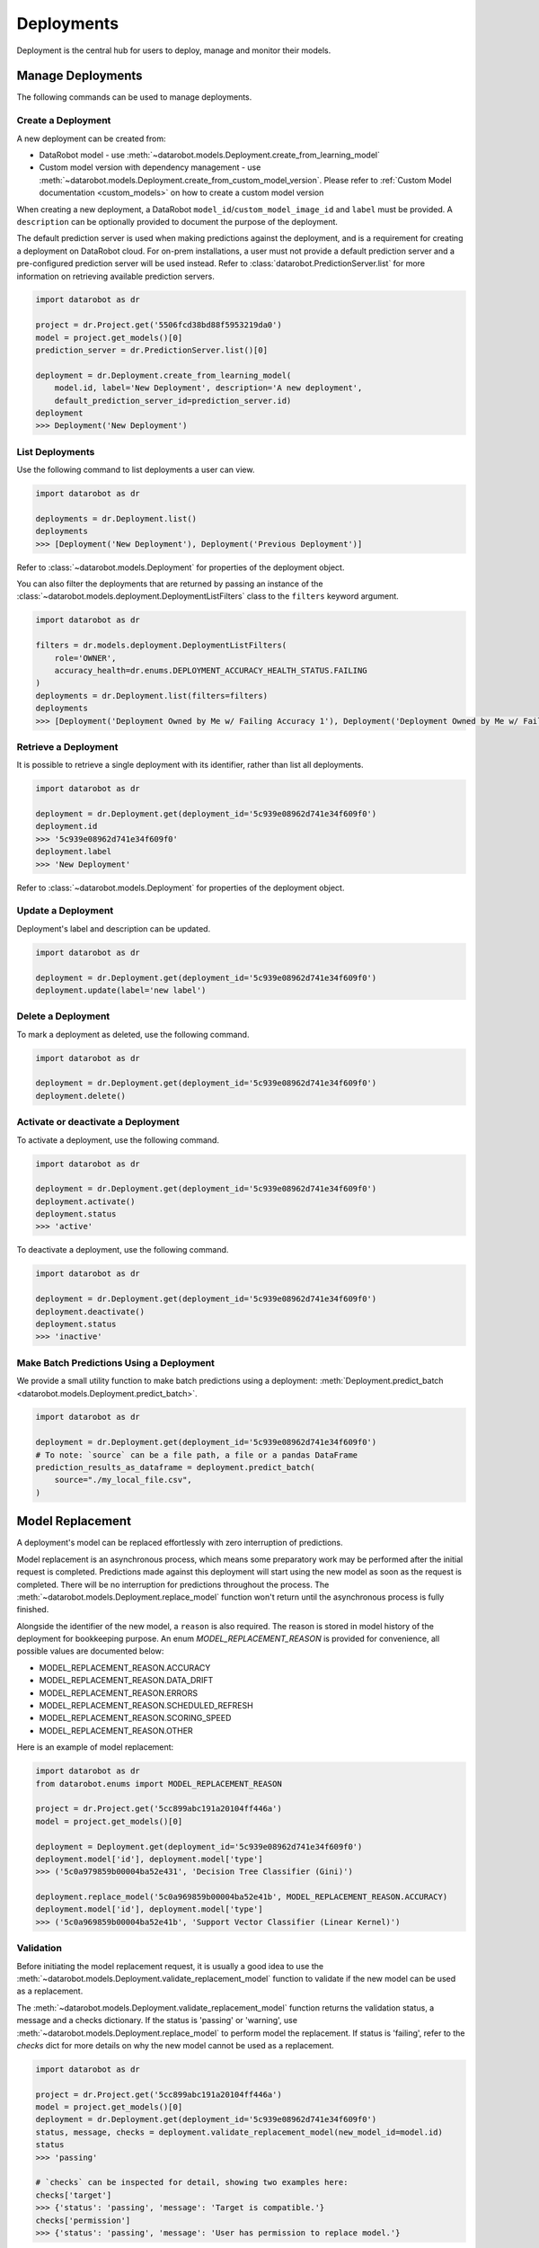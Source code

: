 .. _deployments_overview:

###########
Deployments
###########

Deployment is the central hub for users to deploy, manage and monitor their models.

Manage Deployments
******************

The following commands can be used to manage deployments.

Create a Deployment
===================

A new deployment can be created from:

- DataRobot model - use :meth:`~datarobot.models.Deployment.create_from_learning_model`
- Custom model version with dependency management - use :meth:`~datarobot.models.Deployment.create_from_custom_model_version`. Please refer to :ref:`Custom Model documentation <custom_models>` on how to create a custom model version


When creating a new deployment, a DataRobot ``model_id``/``custom_model_image_id`` and ``label`` must be provided.
A ``description`` can be optionally provided to document the purpose of the deployment.

The default prediction server is used when making predictions against the deployment,
and is a requirement for creating a deployment on DataRobot cloud.
For on-prem installations, a user must not provide a default prediction server
and a pre-configured prediction server will be used instead.
Refer to :class:`datarobot.PredictionServer.list` for more information on retrieving available prediction servers.

.. code-block:: python

    import datarobot as dr

    project = dr.Project.get('5506fcd38bd88f5953219da0')
    model = project.get_models()[0]
    prediction_server = dr.PredictionServer.list()[0]

    deployment = dr.Deployment.create_from_learning_model(
        model.id, label='New Deployment', description='A new deployment',
        default_prediction_server_id=prediction_server.id)
    deployment
    >>> Deployment('New Deployment')

List Deployments
================

Use the following command to list deployments a user can view.

.. code-block:: python

    import datarobot as dr

    deployments = dr.Deployment.list()
    deployments
    >>> [Deployment('New Deployment'), Deployment('Previous Deployment')]

Refer to :class:`~datarobot.models.Deployment` for properties of the deployment object.

You can also filter the deployments that are returned by passing an instance of the
:class:`~datarobot.models.deployment.DeploymentListFilters` class to the ``filters`` keyword argument.

.. code-block:: python

    import datarobot as dr

    filters = dr.models.deployment.DeploymentListFilters(
        role='OWNER',
        accuracy_health=dr.enums.DEPLOYMENT_ACCURACY_HEALTH_STATUS.FAILING
    )
    deployments = dr.Deployment.list(filters=filters)
    deployments
    >>> [Deployment('Deployment Owned by Me w/ Failing Accuracy 1'), Deployment('Deployment Owned by Me w/ Failing Accuracy 2')]


Retrieve a Deployment
=====================

It is possible to retrieve a single deployment with its identifier,
rather than list all deployments.

.. code-block:: python

    import datarobot as dr

    deployment = dr.Deployment.get(deployment_id='5c939e08962d741e34f609f0')
    deployment.id
    >>> '5c939e08962d741e34f609f0'
    deployment.label
    >>> 'New Deployment'

Refer to :class:`~datarobot.models.Deployment` for properties of the deployment object.

Update a Deployment
===================

Deployment's label and description can be updated.

.. code-block:: python

    import datarobot as dr

    deployment = dr.Deployment.get(deployment_id='5c939e08962d741e34f609f0')
    deployment.update(label='new label')

Delete a Deployment
===================

To mark a deployment as deleted, use the following command.

.. code-block:: python

    import datarobot as dr

    deployment = dr.Deployment.get(deployment_id='5c939e08962d741e34f609f0')
    deployment.delete()


Activate or deactivate a Deployment
===================================

To activate a deployment, use the following command.

.. code-block:: python

    import datarobot as dr

    deployment = dr.Deployment.get(deployment_id='5c939e08962d741e34f609f0')
    deployment.activate()
    deployment.status
    >>> 'active'


To deactivate a deployment, use the following command.

.. code-block:: python

    import datarobot as dr

    deployment = dr.Deployment.get(deployment_id='5c939e08962d741e34f609f0')
    deployment.deactivate()
    deployment.status
    >>> 'inactive'


Make Batch Predictions Using a Deployment
=========================================

We provide a small utility function to make batch predictions using a deployment: :meth:`Deployment.predict_batch <datarobot.models.Deployment.predict_batch>`.

.. code-block:: python

    import datarobot as dr

    deployment = dr.Deployment.get(deployment_id='5c939e08962d741e34f609f0')
    # To note: `source` can be a file path, a file or a pandas DataFrame
    prediction_results_as_dataframe = deployment.predict_batch(
        source="./my_local_file.csv",
    )


Model Replacement
*****************

A deployment's model can be replaced effortlessly with zero interruption of
predictions.

Model replacement is an asynchronous process, which means some
preparatory work may be performed after the initial request is completed.
Predictions made against this deployment will start
using the new model as soon as the request is completed.
There will be no interruption for predictions throughout the process.
The :meth:`~datarobot.models.Deployment.replace_model` function won't return until the
asynchronous process is fully finished.

Alongside the identifier of the new model, a ``reason`` is also required.
The reason is stored in model history of the deployment for bookkeeping purpose.
An enum `MODEL_REPLACEMENT_REASON` is provided for convenience, all possible values are documented below:

- MODEL_REPLACEMENT_REASON.ACCURACY
- MODEL_REPLACEMENT_REASON.DATA_DRIFT
- MODEL_REPLACEMENT_REASON.ERRORS
- MODEL_REPLACEMENT_REASON.SCHEDULED_REFRESH
- MODEL_REPLACEMENT_REASON.SCORING_SPEED
- MODEL_REPLACEMENT_REASON.OTHER

Here is an example of model replacement:

.. code-block:: python

    import datarobot as dr
    from datarobot.enums import MODEL_REPLACEMENT_REASON

    project = dr.Project.get('5cc899abc191a20104ff446a')
    model = project.get_models()[0]

    deployment = Deployment.get(deployment_id='5c939e08962d741e34f609f0')
    deployment.model['id'], deployment.model['type']
    >>> ('5c0a979859b00004ba52e431', 'Decision Tree Classifier (Gini)')

    deployment.replace_model('5c0a969859b00004ba52e41b', MODEL_REPLACEMENT_REASON.ACCURACY)
    deployment.model['id'], deployment.model['type']
    >>> ('5c0a969859b00004ba52e41b', 'Support Vector Classifier (Linear Kernel)')

Validation
==========

Before initiating the model replacement request, it is usually a good idea to use
the :meth:`~datarobot.models.Deployment.validate_replacement_model` function to validate if the new model can be used as a replacement.

The :meth:`~datarobot.models.Deployment.validate_replacement_model` function returns the validation status, a message and a checks dictionary.
If the status is 'passing' or 'warning', use :meth:`~datarobot.models.Deployment.replace_model` to perform model the replacement.
If status is 'failing', refer to the `checks` dict for more details on why the new model cannot be used as a replacement.

.. code-block:: python

    import datarobot as dr

    project = dr.Project.get('5cc899abc191a20104ff446a')
    model = project.get_models()[0]
    deployment = dr.Deployment.get(deployment_id='5c939e08962d741e34f609f0')
    status, message, checks = deployment.validate_replacement_model(new_model_id=model.id)
    status
    >>> 'passing'

    # `checks` can be inspected for detail, showing two examples here:
    checks['target']
    >>> {'status': 'passing', 'message': 'Target is compatible.'}
    checks['permission']
    >>> {'status': 'passing', 'message': 'User has permission to replace model.'}

.. _deployment_monitoring:

Monitoring
**********

Deployment monitoring can be categorized into several area of concerns:

- Service Stats & Service Stats Over Time
- Accuracy & Accuracy Over Time

With a :class:`~datarobot.models.Deployment` object, get functions are provided to allow querying of the monitoring data.
Alternatively, it is also possible to retrieve monitoring data directly using a deployment ID. For example:

.. code-block:: python

    from datarobot.models import Deployment, ServiceStats

    deployment_id = '5c939e08962d741e34f609f0'

    # call `get` functions on a `Deployment` object
    deployment = Deployment.get(deployment_id)
    service_stats = deployment.get_service_stats()

    # directly fetch without a `Deployment` object
    service_stats = ServiceStats.get(deployment_id)

When querying monitoring data, a start and end time can be optionally provided, will accept either a datetime object or a string.
Note that only top of the hour datetimes are accepted, for example: ``2019-08-01T00:00:00Z``.
By default, the end time of the query will be the next top of the hour, the start time will be 7 days before the end time.

In the over time variants, an optional ``bucket_size`` can be provided to specify the resolution of time buckets.
For example, if start time is `2019-08-01T00:00:00Z`, end time is ``2019-08-02T00:00:00Z`` and ``bucket_size`` is ``T1H``,
then 24 time buckets will be generated, each providing data calculated over one hour.
Use :func:`~datarobot.helpers.partitioning_methods.construct_duration_string` to help construct a bucket size string.

    .. note:: The minimum bucket size is one hour.

Service Stats
=============

Service stats are metrics tracking deployment utilization and how well deployments respond to prediction requests.
Use ``SERVICE_STAT_METRIC.ALL`` to retrieve a list of supported metrics.

:class:`~datarobot.models.ServiceStats` retrieves values for all service stats metrics;
:class:`~datarobot.models.ServiceStatsOverTime` can be used to fetch how one single metric changes over time.

.. code-block:: python

    from datetime import datetime
    from datarobot.enums import SERVICE_STAT_METRIC
    from datarobot.helpers.partitioning_methods import construct_duration_string
    from datarobot.models import Deployment

    deployment = Deployment.get(deployment_id='5c939e08962d741e34f609f0')
    service_stats = deployment.get_service_stats(
        start_time=datetime(2019, 8, 1, hour=15),
        end_time=datetime(2019, 8, 8, hour=15)
    )
    service_stats[SERVICE_STAT_METRIC.TOTAL_PREDICTIONS]
    >>> 12597

    total_predictions = deployment.get_service_stats_over_time(
        start_time=datetime(2019, 8, 1, hour=15),
        end_time=datetime(2019, 8, 8, hour=15),
        bucket_size=construct_duration_string(days=1),
        metric=SERVICE_STAT_METRIC.TOTAL_PREDICTIONS
    )
    total_predictions.bucket_values
    >>> OrderedDict([(datetime.datetime(2019, 8, 1, 15, 0, tzinfo=tzutc()), 1610),
                     (datetime.datetime(2019, 8, 2, 15, 0, tzinfo=tzutc()), 2249),
                     (datetime.datetime(2019, 8, 3, 15, 0, tzinfo=tzutc()), 254),
                     (datetime.datetime(2019, 8, 4, 15, 0, tzinfo=tzutc()), 943),
                     (datetime.datetime(2019, 8, 5, 15, 0, tzinfo=tzutc()), 1967),
                     (datetime.datetime(2019, 8, 6, 15, 0, tzinfo=tzutc()), 2810),
                     (datetime.datetime(2019, 8, 7, 15, 0, tzinfo=tzutc()), 2775)])

Data Drift
==========

Data drift describe how much the distribution of target or a feature has changed comparing to the training data.
Deployment's target drift and feature drift can be retrieved separately using :class:`datarobot.models.TargetDrift` and :class:`datarobot.models.FeatureDrift`.
Use ``DATA_DRIFT_METRIC.ALL`` to retrieve a list of supported metrics.

.. code-block:: python

    from datetime import datetime
    from datarobot.enums import DATA_DRIFT_METRIC
    from datarobot.models import Deployment, FeatureDrift

    deployment = Deployment.get(deployment_id='5c939e08962d741e34f609f0')
    target_drift = deployment.get_target_drift(
        start_time=datetime(2019, 8, 1, hour=15),
        end_time=datetime(2019, 8, 8, hour=15)
    )
    target_drift.drift_score
    >>> 0.00408514

    feature_drift_data = FeatureDrift.list(
        deployment_id='5c939e08962d741e34f609f0',
        start_time=datetime(2019, 8, 1, hour=15),
        end_time=datetime(2019, 8, 8, hour=15),
        metric=DATA_DRIFT_METRIC.HELLINGER
    )
    feature_drift = feature_drift_data[0]
    feature_drift.name
    >>> 'age'
    feature_drift.drift_score
    >>> 4.16981594

Accuracy
========

A collection of metrics are provided to measure the accuracy of a deployment's predictions.
For deployments with classification model, use ``ACCURACY_METRIC.ALL_CLASSIFICATION`` for all supported metrics;
in the case of deployment with regression model, use ``ACCURACY_METRIC.ALL_REGRESSION`` instead.

Similarly with Service Stats, :class:`~datarobot.models.Accuracy` and :class:`~datarobot.models.AccuracyOverTime`
are provided to retrieve all default accuracy metrics and how one single metric change over time.

.. code-block:: python

    from datetime import datetime
    from datarobot.enums import ACCURACY_METRIC
    from datarobot.helpers.partitioning_methods import construct_duration_string
    from datarobot.models import Deployment

    deployment = Deployment.get(deployment_id='5c939e08962d741e34f609f0')
    accuracy = deployment.get_accuracy(
        start_time=datetime(2019, 8, 1, hour=15),
        end_time=datetime(2019, 8, 1, 15, 0)
    )
    accuracy[ACCURACY_METRIC.RMSE]
    >>> 943.225

    rmse = deployment.get_accuracy_over_time(
        start_time=datetime(2019, 8, 1),
        end_time=datetime(2019, 8, 3),
        bucket_size=construct_duration_string(days=1),
        metric=ACCURACY_METRIC.RMSE
    )
    rmse.bucket_values
    >>> OrderedDict([(datetime.datetime(2019, 8, 1, 15, 0, tzinfo=tzutc()), 1777.190657),
                     (datetime.datetime(2019, 8, 2, 15, 0, tzinfo=tzutc()), 1613.140772)])

It is also possible to retrieve how multiple metrics changes over the same period of time,
enabling easier side by side comparison across different metrics.

.. code-block:: python

    from datarobot.enums import ACCURACY_METRIC
    from datarobot.models import Deployment

    accuracy_over_time = AccuracyOverTime.get_as_dataframe(
        ram_app.id, [ACCURACY_METRIC.RMSE, ACCURACY_METRIC.GAMMA_DEVIANCE, ACCURACY_METRIC.MAD])

Delete Data
===========

Monitoring data accumulated on a deployment can be deleted using :meth:`~datarobot.models.Deployment.delete_monitoring_data`.
A start and end timestamp could be provided to limit data deletion to certain time period.

.. warning::
	Monitoring data is not recoverable once deleted.

.. code-block:: python

    import datarobot as dr

    deployment = dr.Deployment.get(deployment_id='5c939e08962d741e34f609f0')
    deployment.delete_monitoring_data(model_id=deployment.model['id'])

Settings
********

Drift Tracking Settings
=======================

Drift tracking is used to help analyze and monitor the performance of a model after it is deployed.
When the model of a deployment is replaced drift tracking status will not be altered.

Use :meth:`~datarobot.models.Deployment.get_drift_tracking_settings` to retrieve the current tracking status for target drift and feature drift.

.. code-block:: python

    import datarobot as dr

    deployment = dr.Deployment.get(deployment_id='5c939e08962d741e34f609f0')
    settings = deployment.get_drift_tracking_settings()
    settings
    >>> {'target_drift': {'enabled': True}, 'feature_drift': {'enabled': True}}

Use :meth:`~datarobot.models.Deployment.update_drift_tracking_settings` to update target drift and feature drift tracking status.

.. code-block:: python

    import datarobot as dr

    deployment = dr.Deployment.get(deployment_id='5c939e08962d741e34f609f0')
    deployment.update_drift_tracking_settings(target_drift_enabled=True, feature_drift_enabled=True)

.. _deployment_association_id:

Association ID Settings
=======================

Association ID is used to identify predictions, so that when actuals are acquired, accuracy can be calculated.

Use :meth:`~datarobot.models.Deployment.get_association_id_settings` to retrieve current association ID settings.

.. code-block:: python

    import datarobot as dr

    deployment = dr.Deployment.get(deployment_id='5c939e08962d741e34f609f0')
    settings = deployment.get_association_id_settings()
    settings
    >>> {'column_names': ['application_id'], 'required_in_prediction_requests': True}

Use :meth:`~datarobot.models.Deployment.update_association_id_settings` to update association ID settings.

.. code-block:: python

    import datarobot as dr

    deployment = dr.Deployment.get(deployment_id='5c939e08962d741e34f609f0')
    deployment.update_association_id_settings(column_names=['application_id'], required_in_prediction_requests=True)




.. _deployment_predictions_by_forecast_date:

Predictions By Forecast Date
============================

Forecast date setting for the deployment.

Use :meth:`~datarobot.models.Deployment.get_predictions_by_forecast_date_settings` to retrieve current predictions by forecast date settings.

.. code-block:: python

    import datarobot as dr

    deployment = dr.Deployment.get(deployment_id='5c939e08962d741e34f609f0')
    settings = deployment.get_predictions_by_forecast_date_settings()
    settings
    >>> {'enabled': False, 'column_name': 'date (actual)', 'datetime_format': '%Y-%m-%d'}

Use :meth:`~datarobot.models.Deployment.update_predictions_by_forecast_date_settings` to update predictions by forecast date settings.

.. code-block:: python

    import datarobot as dr

    deployment = dr.Deployment.get(deployment_id='5c939e08962d741e34f609f0')
    deployment.update_predictions_by_forecast_date_settings(
        enable_predictions_by_forecast_date=True,
        forecast_date_column_name='date (actual)',
        forecast_date_format='%Y-%m-%d')

.. _deployment_challenger_models:

Challenger Models Settings
==========================

Challenger models can be used to compare the currently deployed model (the "champion" model) to another model.

Use :meth:`~datarobot.models.Deployment.get_challenger_models_settings` to retrieve current challenger model settings.

.. code-block:: python

    import datarobot as dr

    deployment = dr.Deployment.get(deployment_id='5c939e08962d741e34f609f0')
    settings = deployment.get_challenger_models_settings()
    settings
    >>> {'enabled': False}

Use :meth:`~datarobot.models.Deployment.update_challenger_models_settings` to update challenger models settings.

.. code-block:: python

    import datarobot as dr

    deployment = dr.Deployment.get(deployment_id='5c939e08962d741e34f609f0')
    deployment.update_challenger_models_settings(challenger_models_enabled=True)

.. _deployment_segment_analysis:

Segment Analysis Settings
=========================

Segment analysis is a deployment utility that filters data drift and accuracy statistics into unique segment attributes and values.

Use :meth:`~datarobot.models.Deployment.get_segment_analysis_settings` to retrieve current segment analysis settings.

.. code-block:: python

    import datarobot as dr

    deployment = dr.Deployment.get(deployment_id='5c939e08962d741e34f609f0')
    settings = deployment.get_segment_analysis_settings()
    settings
    >>> {'enabled': False, 'attributes': []}

Use :meth:`~datarobot.models.Deployment.update_segment_analysis_settings` to update segment analysis settings. Any categorical column can be a segment attribute.

.. code-block:: python

    import datarobot as dr

    deployment = dr.Deployment.get(deployment_id='5c939e08962d741e34f609f0')
    deployment.update_segment_analysis_settings(
        segment_analysis_enabled=True,
        segment_analysis_attributes=["country_code", "is_customer"])

.. _deployment_predictions_data_collection:

Predictions Data Collection Settings
====================================

Predictions Data Collection configures whether prediction requests and results should be saved to
Predictions Data Storage.

Use :meth:`~datarobot.models.Deployment.get_predictions_data_collection_settings` to retrieve current
settings of predictions data collection.

.. code-block:: python

    import datarobot as dr

    deployment = dr.Deployment.get(deployment_id='5c939e08962d741e34f609f0')
    settings = deployment.get_predictions_data_collection_settings()
    settings
    >>> {'enabled': True}

Use :meth:`~datarobot.models.Deployment.update_predictions_data_collection_settings` to update predictions data
collection settings.

.. code-block:: python

    import datarobot as dr

    deployment = dr.Deployment.get(deployment_id='5c939e08962d741e34f609f0')
    deployment.update_predictions_data_collection_settings(enabled=True)

.. _deployment_prediction_warning:

Prediction Warning Settings
===========================

Prediction Warning is used to enable Humble AI for a deployment which determines if a
model is misbehaving when a prediction goes outside of the calculated boundaries.

Use :meth:`~datarobot.models.Deployment.get_prediction_warning_settings` to retrieve the current prediction warning settings.

.. code-block:: python

    import datarobot as dr

    deployment = dr.Deployment.get(deployment_id='5c939e08962d741e34f609f0')
    settings = deployment.get_prediction_warning_settings()
    settings
    >>> {{'enabled': True}, 'custom_boundaries': {'upper': 1337, 'lower': 0}}

Use :meth:`~datarobot.models.Deployment.update_prediction_warning_settings` to update current prediction warning settings.

.. code-block:: python

    import datarobot as dr

    # Set custom boundaries
    deployment = dr.Deployment.get(deployment_id='5c939e08962d741e34f609f0')
    deployment.update_prediction_warning_settings(
        prediction_warning_enabled=True,
        use_default_boundaries=False,
        lower_boundary=1337,
        upper_boundary=2000,
    )

    # Reset boundaries
    deployment.update_prediction_warning_settings(
        prediction_warning_enabled=True,
        use_default_boundaries=True,
    )

.. _secondary_datatset_config:

Secondary Dataset Config Settings
=================================

The secondary dataset config for a deployed Feature discovery model can be replaced and retrieved.

Secondary dataset config is used to specify which secondary datasets to use during
prediction for a given deployment.

Use :meth:`~datarobot.models.Deployment.update_secondary_dataset_config` to update the secondary dataset config.

.. code-block:: python

    import datarobot as dr

    deployment = dr.Deployment.get(deployment_id='5c939e08962d741e34f609f0')
    config = deployment.update_secondary_dataset_config(secondary_dataset_config_id='5f48cb94408673683eca0fab')
    config
    >>> '5f48cb94408673683eca0fab'

Use :meth:`~datarobot.models.Deployment.get_secondary_dataset_config` to get the secondary dataset config.

.. code-block:: python

    import datarobot as dr

    deployment = dr.Deployment.get(deployment_id='5c939e08962d741e34f609f0')
    config = deployment.get_secondary_dataset_config()
    config
    >>> '5f48cb94408673683eca0fab'
